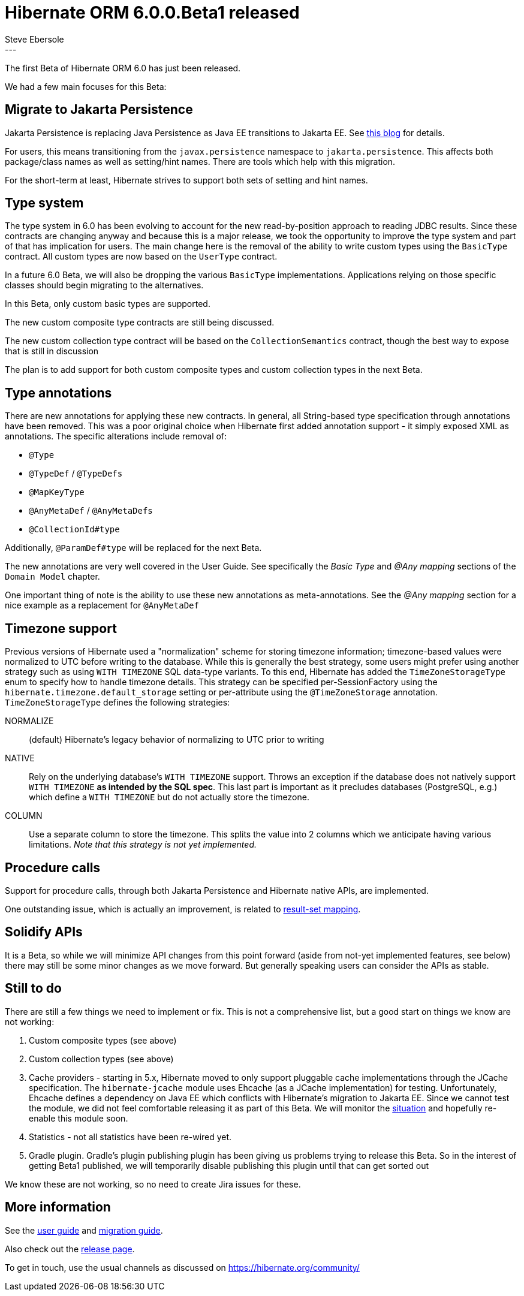 = Hibernate ORM 6.0.0.Beta1 released
Steve Ebersole
:awestruct-tags: [ "Hibernate ORM", "Releases" ]
:awestruct-layout: blog-post
:released-version: 6.0.0.Beta1
:release-id: 27100
---

The first Beta of Hibernate ORM 6.0 has just been released.

We had a few main focuses for this Beta:


== Migrate to Jakarta Persistence 

Jakarta Persistence is replacing Java Persistence as Java EE transitions to Jakarta EE.  See 
https://developers.redhat.com/blog/2019/09/12/jakarta-ee-8-the-new-era-of-java-ee-explained?ts=1633716426925[this blog] 
for details.

For users, this means transitioning from the `javax.persistence` namespace to `jakarta.persistence`.  This affects both
package/class names as well as setting/hint names.  There are tools which help with this migration.

For the short-term at least, Hibernate strives to support both sets of setting and hint names.


== Type system

The type system in 6.0 has been evolving to account for the new read-by-position approach to reading JDBC results.
Since these contracts are changing anyway and because this is a major release, we took the opportunity to improve
the type system and part of that has implication for users.  The main change here is the removal of the ability
to write custom types using the `BasicType` contract.  All custom types are now based on the `UserType` contract.

In a future 6.0 Beta, we will also be dropping the various `BasicType` implementations.  Applications relying on
those specific classes should begin migrating to the alternatives.

In this Beta, only custom basic types are supported.  

The new custom composite type contracts are still being discussed.

The new custom collection type contract will be based on the `CollectionSemantics` contract, though the best way
to expose that is still in discussion

The plan is to add support for both custom composite types and custom collection types in the next Beta.


== Type annotations

There are new annotations for applying these new contracts.  In general, all String-based type specification through
annotations have been removed.  This was a poor original choice when Hibernate first added annotation support - it
simply exposed XML as annotations.  The specific alterations include removal of:

* `@Type`
* `@TypeDef` / `@TypeDefs`
* `@MapKeyType`
* `@AnyMetaDef` / `@AnyMetaDefs`
* `@CollectionId#type`

Additionally, `@ParamDef#type` will be replaced for the next Beta.

The new annotations are very well covered in the User Guide.  See specifically the _Basic Type_ and
_@Any mapping_ sections of the `Domain Model` chapter.

One important thing of note is the ability to use these new annotations as meta-annotations.  See the 
_@Any mapping_ section for a nice example as a replacement for `@AnyMetaDef`


== Timezone support

Previous versions of Hibernate used a "normalization" scheme for storing timezone information; timezone-based
values were normalized to UTC before writing to the database.  While this is generally the best strategy, 
some users might prefer using another strategy such as using `WITH TIMEZONE` SQL data-type variants.  To this
end, Hibernate has added the `TimeZoneStorageType` enum to specify how to handle timezone details.  This
strategy can be specified per-SessionFactory using the `hibernate.timezone.default_storage` setting or
per-attribute using the `@TimeZoneStorage` annotation.  `TimeZoneStorageType` defines the following strategies:

NORMALIZE:: (default) Hibernate's legacy behavior of normalizing to UTC prior to writing
NATIVE:: Rely on the underlying database's `WITH TIMEZONE` support.  Throws an exception if 
    the database does not natively support `WITH TIMEZONE` *as intended by the SQL spec*.  This 
    last part is important as it precludes databases (PostgreSQL, e.g.) which define a `WITH TIMEZONE`
    but do not actually store the timezone.
COLUMN:: Use a separate column to store the timezone.  This splits the value into 2 columns which we
    anticipate having various limitations.  _Note that this strategy is not yet implemented._


== Procedure calls

Support for procedure calls, through both Jakarta Persistence and Hibernate native APIs, are implemented.

One outstanding issue, which is actually an improvement, is related to https://hibernate.atlassian.net/browse/HHH-13983[result-set mapping].


== Solidify APIs

It is a Beta, so while we will minimize API changes from this point forward (aside from not-yet implemented
features, see below) there may still be some minor changes as we move forward.  But generally speaking users
can consider the APIs as stable.


== Still to do

There are still a few things we need to implement or fix.  This is not a comprehensive list, but a good
start on things we know are not working:

1. Custom composite types (see above)
2. Custom collection types (see above)
3. Cache providers - starting in 5.x, Hibernate moved to only support pluggable cache implementations through the
    JCache specification.  The `hibernate-jcache` module uses Ehcache (as a JCache implementation) for testing.
    Unfortunately, Ehcache defines a dependency on Java EE which conflicts with Hibernate's migration to 
    Jakarta EE.  Since we cannot test the module, we did not feel comfortable releasing it as part of this
    Beta.  We will monitor the https://github.com/ehcache/ehcache3/issues/2946[situation] and hopefully 
    re-enable this module soon.
4. Statistics - not all statistics have been re-wired yet.
5. Gradle plugin.  Gradle's plugin publishing plugin has been giving us problems trying to release this Beta.
    So in the interest of getting Beta1 published, we will temporarily disable publishing this plugin until
    that can get sorted out

We know these are not working, so no need to create Jira issues for these.



== More information


See the https://docs.jboss.org/hibernate/orm/6.0/userguide/html_single/Hibernate_User_Guide.html[user guide] and
https://github.com/hibernate/hibernate-orm/blob/6.0.0.Beta1/migration-guide.adoc[migration guide].

Also check out the https://hibernate.org/orm/releases/6.0/[release page]. 

To get in touch, use the usual channels as discussed on https://hibernate.org/community/
